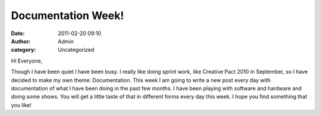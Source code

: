 Documentation Week!
###################
:date: 2011-02-20 09:10
:author: Admin
:category: Uncategorized

Hi Everyone,

Though I have been quiet I have been busy. I really like doing sprint
work, like Creative Pact 2010 in September, so I have decided to make my
own theme: Documentation. This week I am going to write a new post every
day with documentation of what I have been doing in the past few months.
I have been playing with software and hardware and doing some shows. You
will get a little taste of that in different forms every day this week.
I hope you find something that you like!
